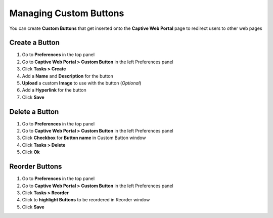 Managing Custom Buttons
=======================

You can create **Custom Buttons** that get inserted onto the **Captive Web Portal** page to redirect users to other web pages

Create a Button
---------------

#. Go to **Preferences** in the top panel
#. Go to **Captive Web Portal > Custom Button** in the left Preferences panel
#. Click **Tasks > Create**
#. Add a **Name** and **Description** for the button
#. **Upload** a custom **Image** to use with the button (*Optional*)
#. Add a **Hyperlink** for the button
#. Click **Save**

Delete a Button
---------------

#. Go to **Preferences** in the top panel
#. Go to **Captive Web Portal > Custom Button** in the left Preferences panel
#. Click **Checkbox** for **Button name** in Custom Button window
#. Click **Tasks > Delete**
#. Click **Ok**

Reorder Buttons
---------------

#. Go to **Preferences** in the top panel
#. Go to **Captive Web Portal > Custom Button** in the left Preferences panel
#. Click **Tasks > Reorder**
#. Click to **highlight Buttons** to be reordered in Reorder window
#. Click **Save**
